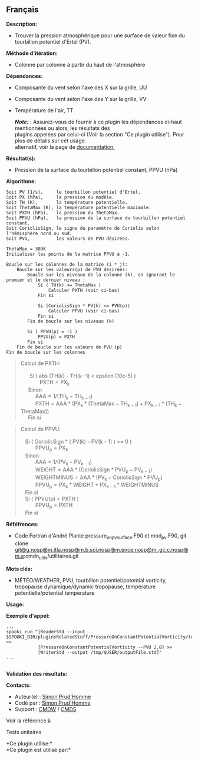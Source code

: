 ** Français















*Description:*

- Trouver la pression atmosphérique pour une surface de valeur fixe du
  tourbillon potentiel d'Ertel (PV).

*Méthode d'itération:*

- Colonne par colonne à partir du haut de l'atmosphère

*Dépendances:*

- Composante du vent selon l'axe des X sur la grille, UU

- Composante du vent selon l'axe des Y sur la grille, VV

- Température de l'air, TT

  */Note:/* : Assurez-vous de fournir à ce plugin les dépendances
  ci-haut mentionnées ou alors, les résultats des\\
  plugins appelées par celui-ci (Voir la section "Ce plugin utilise").
  Pour plus de détails sur cet usage\\
  alternatif, voir la page de
  [[https://wiki.cmc.ec.gc.ca/wiki/Spooki/Documentation/Description_g%C3%A9n%C3%A9rale_du_syst%C3%A8me#RefDependances][documentation.]]

*Résultat(s):*

- Pression de la surface du tourbillon potentiel constant, PPVU (hPa)

*Algorithme:*

#+begin_example
          Soit PV (1/s),     le tourbillon potentiel d'Ertel.
          Soit PX (hPa),     la pression du modèle.
          Soit TH (K),       la température potentielle.
          Soit ThetaMax (K), la température potentielle maximale.
          Soit PXTH (hPa),   la pression du ThetaMax.
          Soit PPVU (hPa),   la pression de la surface du tourbillon potentiel constant.
          Soit CoriolisSign, le signe du paramètre de Coriolis selon l'hémisphère nord ou sud.
          Soit PVU,          les valeurs de PVU désirées.
        
          ThetaMax = 380K
          Initialiser les points de la matrice PPVU à -1.

          Boucle sur les colonnes de la matrice (i * j):
              Boucle sur les valeurs(p) de PVU désirées:
                  Boucle sur les niveaux de la colonne (k), en ignorant le premier et le dernier niveau :
                      Si ( TH(k) <= ThetaMax )
                          Calculer PXTH (voir ci-bas)
                      Fin si

                      Si (CoriolisSign * PV(k) <= PVU(p))
                          Calculer PPVU (voir ci-bas)
                      Fin si    
                  Fin de boucle sur les niveaux (k)

                  Si ( PPVU(p) = -1 )
                      PPVU(p) = PXTH
                  Fin si
              Fin de boucle sur les valeurs de PVU (p)
          Fin de boucle sur les colonnes
#+end_example

#+begin_quote
  Calcul de PXTH:\\
  \\
        Si ( abs (TH(k) - TH(k -1) < epsilon (10e-5) )\\
               \(\mathrm{ PXTH = PX_{k}}\)\\
       Sinon\\
            \(\mathrm{ AAA = 1 / ( TH_{k} - TH_{k -1} )}\)\\
            \(\mathrm{ PXTH = AAA * ( PX_{k} * ( ThetaMax - TH_{k - 1} )
  + PX_{k -1} * ( TH_{k} - ThetaMax ) )}\)\\
       Fin si\\
#+end_quote

#+begin_quote
  Calcul de PPVU:\\
  \\
     Si ( CoriolisSign * ( PV(k) - PV(k - 1) ) >= 0 )\\
            \(\mathrm{ PPVU_{p} = PX_{k}}\)\\
     Sinon\\
            \(\mathrm{ AAA = 1 / ( PV_{k} - PV_{k - 1} )}\)\\
            \(\mathrm{ WEIGHT = AAA * ( CoriolisSign * PVU_{p} - PV_{k -
  1} )}\)\\
            \(\mathrm{ WEIGHTMINUS = AAA * ( PV_{k} - CoriolisSign *
  PVU_{p} )}\)\\
            \(\mathrm{ PPVU_{p} = PX_{k} * WEIGHT + PX_{k - 1} *
  WEIGHTMINUS}\)\\
     Fin si\\
     Si ( PPVU(p) < PXTH )\\
            \(\mathrm{ PPVU_{p} = PXTH}\)\\
     Fin si\\
#+end_quote

*Réféfrences:*

- Code Fortran d'André Plante pressure_on_pv_surface.F90 et mod_pv.F90,
  git clone
  [[#][git@g.nosp@m.itla.nosp@m.b.sci.nosp@m.ence.nosp@m..gc.c.nosp@m.a]]:cmdn_utils/utilitaires.git

*Mots clés:*

- MÉTÉO/WEATHER, PVU, tourbillon potentiel/potential vorticity,
  tropopause dynamique/dynamic tropopause, température
  potentielle/potential temperature

*Usage:*

*Exemple d'appel:* 

#+begin_example
          ...
          spooki_run "[ReaderStd --input $SPOOKI_DIR/pluginsRelatedStuff/PressureOnConstantPotentialVorticity/testsFiles/inputFile.std] >>
                      [PressureOnConstantPotentialVorticity --PVU 2.0] >>
                      [WriterStd --output /tmp/$USER/outputFile.std]"
          ...
      
#+end_example

*Validation des résultats:*

*Contacts:*

- Auteur(e) : [[https://wiki.cmc.ec.gc.ca/wiki/User:Prudhommes][Simon
  Prud'Homme]]
- Codé par : [[https://wiki.cmc.ec.gc.ca/wiki/User:Prudhommes][Simon
  Prud'Homme]]
- Support : [[https://wiki.cmc.ec.gc.ca/wiki/CMDW][CMDW]] /
  [[https://wiki.cmc.ec.gc.ca/wiki/CMDS][CMDS]]

Voir la référence à



Tests unitaires



*Ce plugin utilise:*\\

*Ce plugin est utilisé par:*\\



  

